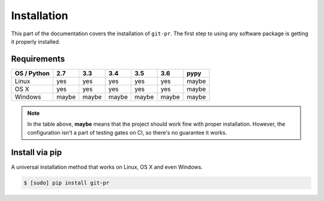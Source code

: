 ==============
 Installation
==============

This part of the documentation covers the installation of ``git-pr``. The
first step to using any software package is getting it properly installed.

Requirements
============

=============  =======  =======  =======  =======  =======  =======
 OS / Python     2.7      3.3      3.4      3.5      3.6     pypy
=============  =======  =======  =======  =======  =======  =======
   Linux         yes      yes      yes      yes      yes     maybe
-------------  -------  -------  -------  -------  -------  -------
   OS X          yes      yes      yes      yes      yes     maybe
-------------  -------  -------  -------  -------  -------  -------
   Windows      maybe    maybe    maybe    maybe    maybe    maybe
=============  =======  =======  =======  =======  =======  =======

.. note::

   In the table above, **maybe** means that the project should work fine
   with proper installation. However, the configuration isn't a part of
   testing gates on CI, so there's no guarantee it works.


Install via pip
===============

A universal installation method that works on Linux, OS X and even Windows.

.. code:: bash

    $ [sudo] pip install git-pr
